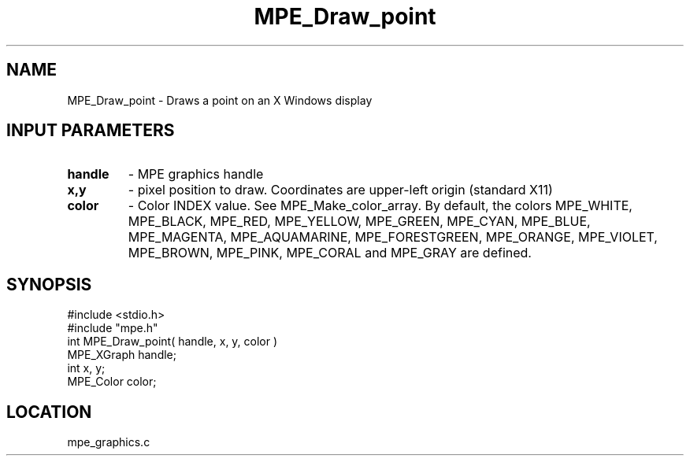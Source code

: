.TH MPE_Draw_point 4 "6/8/1995" " " "MPE"
.SH NAME
MPE_Draw_point \- Draws a point on an X Windows display

.SH INPUT PARAMETERS
.PD 0
.TP
.B handle 
- MPE graphics handle 
.PD 1
.PD 0
.TP
.B x,y 
- pixel position to draw.  Coordinates are upper-left origin (standard
X11)
.PD 1
.PD 0
.TP
.B color 
- Color INDEX value.  See MPE_Make_color_array.  By default,
the colors MPE_WHITE, MPE_BLACK, MPE_RED, MPE_YELLOW,
.PD 1
MPE_GREEN, MPE_CYAN, MPE_BLUE, MPE_MAGENTA, MPE_AQUAMARINE,
MPE_FORESTGREEN, MPE_ORANGE, MPE_VIOLET, MPE_BROWN, MPE_PINK,
MPE_CORAL and MPE_GRAY  are defined.
.SH SYNOPSIS
.nf
#include <stdio.h>
#include "mpe.h"
int MPE_Draw_point( handle, x, y, color )
MPE_XGraph handle;
int        x, y;
MPE_Color  color;

.fi

.SH LOCATION
 mpe_graphics.c

